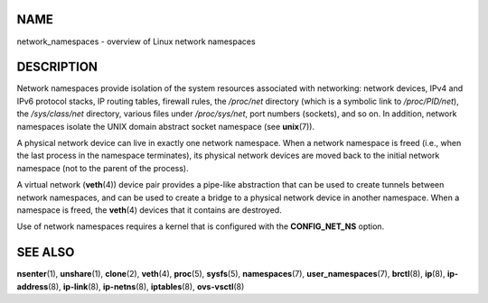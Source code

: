 NAME
====

network_namespaces - overview of Linux network namespaces

DESCRIPTION
===========

Network namespaces provide isolation of the system resources associated
with networking: network devices, IPv4 and IPv6 protocol stacks, IP
routing tables, firewall rules, the */proc/net* directory (which is a
symbolic link to */proc/PID/net*), the */sys/class/net* directory,
various files under */proc/sys/net*, port numbers (sockets), and so on.
In addition, network namespaces isolate the UNIX domain abstract socket
namespace (see **unix**\ (7)).

A physical network device can live in exactly one network namespace.
When a network namespace is freed (i.e., when the last process in the
namespace terminates), its physical network devices are moved back to
the initial network namespace (not to the parent of the process).

A virtual network (**veth**\ (4)) device pair provides a pipe-like
abstraction that can be used to create tunnels between network
namespaces, and can be used to create a bridge to a physical network
device in another namespace. When a namespace is freed, the
**veth**\ (4) devices that it contains are destroyed.

Use of network namespaces requires a kernel that is configured with the
**CONFIG_NET_NS** option.

SEE ALSO
========

**nsenter**\ (1), **unshare**\ (1), **clone**\ (2), **veth**\ (4),
**proc**\ (5), **sysfs**\ (5), **namespaces**\ (7),
**user_namespaces**\ (7), **brctl**\ (8), **ip**\ (8),
**ip-address**\ (8), **ip-link**\ (8), **ip-netns**\ (8),
**iptables**\ (8), **ovs-vsctl**\ (8)

